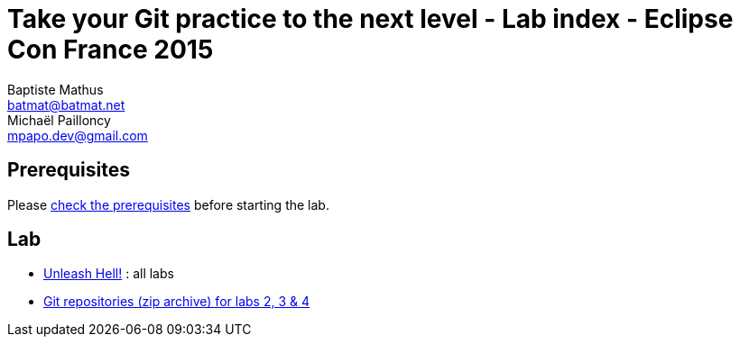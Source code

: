 Take your Git practice to the next level - Lab index - Eclipse Con France 2015
==============================================================================
Baptiste Mathus <batmat@batmat.net>; Michaël Pailloncy <mpapo.dev@gmail.com>

== Prerequisites

Please link:prerequisites.html[check the prerequisites] before starting the lab.

== Lab

* link:all-labs.html[Unleash Hell!] : all labs
* link:labs-git-repositories.zip[Git repositories (zip archive) for labs 2, 3 & 4]
